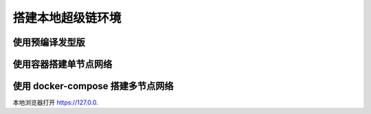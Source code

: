 .. _env-deploy:

搭建本地超级链环境
=============
.. _env-prepare:


使用预编译发型版
^^^^^^^^^^^^^^

.. tabs::

   .. tab:: Mac OS

        下载
          wget https://xuper.baidu.com/download/xuperchain-dawrin-amd64.tar.gz
        解压缩二进制文件
          tar zxvf xuperchain-linux-amd64.tar.gz
        设置环境变量
          export XCHAIN_ROOT=`pwd`/output
          export PATH=${PATH}:${XCHAIN_ROOT}/bin

   .. tab:: Linux 

        下载
          wget https://xuper.baidu.com/download/xuperchain-dawrin-amd64.tar.gz  
        解压缩二进制文件
          tar zxvf xuperchain-linux-amd64.tar.gz
        设置环境变量
          export XCHAIN_ROOT=`pwd`/output
          export PATH=${PATH}:${XCHAIN_ROOT}/bin


使用容器搭建单节点网络
^^^^^^^^^^^^^^
.. code-block:: bash
    :linenos:

    docker  run -it -p xuper/xuperchain-dev 



使用 docker-compose 搭建多节点网络
^^^^^^^^^^^^^^

.. code-block:: bash
    :linenos:

    docker-dompose -f https://xxxxxcontent.github.com/xuperchain/xuperchain 

本地浏览器打开 https://127.0.0.